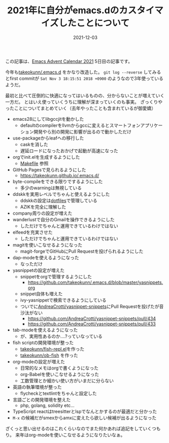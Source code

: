 :PROPERTIES:
:ID:       1E1F6463-E1FD-43D9-8CEF-346A786F355E
:mtime:    20221216002318 20221215032357
:ctime:    20221215032332
:END:

#+TITLE: 2021年に自分がemacs.dのカスタイマイズしたことについて
#+DESCRIPTION: 2021年に自分がemacs.dのカスタイマイズしたことについて
#+DATE: 2021-12-03
#+HUGO_BASE_DIR: ../../
#+HUGO_SECTION: posts/permanent
#+HUGO_TAGS: permanent emacs
#+HUGO_DRAFT: false
#+STARTUP: content
#+STARTUP: nohideblocks

この記事は、[[https://qiita.com/advent-calendar/2021/emacs][Emacs Advent Calendar 2021]] 5日目の記事です。

今年も[[https://github.com/takeokunn/.emacs.d][takeokunn/.emacs.d]] をかなり改造した。 ~git log --reverse~ してみるとfirst commitが ~Sat Nov 3 18:15:51 2018 +0900~ のようなので3年使っているようだ。

最初と比べて圧倒的に快適になってはいるものの、分からないことが増えていく一方だ。
とはいえ使っていくうちに理解が深まっていくのも事実。
ざっくりやったことについてまとめていく（去年やったことも含まれているが御愛嬌）

- emacs28にしてlibgccjitを動かした
  - defaultのcompilerをllvmからgccに変えるとスマートフォンアプリケーション開発やら別の開発に影響が出るので動かしただけ
- use-packageからleafへの移行した
  - caskを消した
  - 遅延ロードになったおかげで起動が高速になった
- orgでinit.elを生成するようにした
  - [[https://github.com/takeokunn/.emacs.d/blob/master/Makefile][Makefile]] 参照
- GitHub Pagesで見られるようにした
  - [[https://takeokunn.github.io/.emacs.d/][https://takeokunn.github.io/.emacs.d/]]
- byte-compileをできる限りでするようにした
  - 多少のwarningは無視している
- ddskkを実用レベルでちゃんと使えるようにした
  - ddskkの設定は[[https://github.com/takeokunn/dotfiles/blob/master/modules/skk/dot.skk][dotfiles]]で管理している
  - AZIKを完全に理解した
- company周りの設定が増えた
- wanderlustで自分のGmailを操作できるようにした
  - しただけでちゃんと運用できているわけではない
- elfeedを充実させた
  - しただけでちゃんと運用できているわけではない
- magitを使いこなせるようになった
  - magit-forgeでGitHubにPull Requestを投げられるようにした
- dap-modeを使えるようになった
  - なっただけ
- yasnippetの設定が増えた
  - snippetをorgで管理するようにした
    - [[https://github.com/takeokunn/.emacs.d/blob/master/yasnippets.org][https://github.com/takeokunn/.emacs.d/blob/master/yasnippets.org]]
  - snippet自体も増えた
  - ivy-yasnippetで検索できるようにしている
  - ついでに[[https://github.com/AndreaCrotti/yasnippet-snippets][AndreaCrotti/yasnippet-snippets]]にPull Requestを投げたが音沙汰がない
    - https://github.com/AndreaCrotti/yasnippet-snippets/pull/434
    - https://github.com/AndreaCrotti/yasnippet-snippets/pull/433
- tab-modeを使えるようになった
  - が、実用性あるのか....?っていなっている
- fish scriptの開発環境が整った
  - [[https://github.com/takeokunn/fish-repl.el][takeokunn/fish-repl.el]]を作った
  - [[https://github.com/takeokunn/ob-fish][takeokunn/ob-fish]] を作った
- org-modeの設定が増えた
  - 日常的なメモはorgで書くようになった
  - org-Babelを使いこなせるようになった
  - 工数管理とか細かい使い方がいまだに分らない
- 英語の執筆環境が整った
  - flycheckとtextlintをちゃんと設定した
- 言語ごとの開発環境を整えた
  - php, golang, solidity etc...
- TypeScript reactはtreesitterとlspでなんとかするのが最適だと分かった
- ~M-x~ の候補だがsmexからamxに変えたら欲しい候補が出るようになった

ざくっと思い出せるのはこれくらいなのでまた何かあれば追記をしていくつもり。
来年はorg-modeを使いこなせるようになりたいなぁ。
